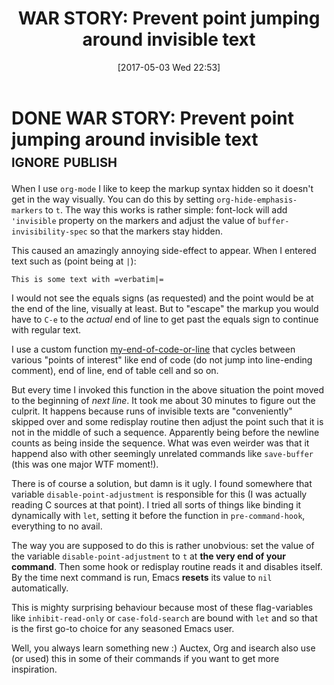 #+TITLE: WAR STORY: Prevent point jumping around invisible text
#+DATE: [2017-05-03 Wed 22:53]

* DONE WAR STORY: Prevent point jumping around invisible text :ignore:publish:
  CLOSED: [2017-05-03 Wed 22:53]
  :PROPERTIES:
  :BLOG_FILENAME: 2017-05-03-WAR-STORY:-Prevent-point-jumping-around-invisible-text
  :ID:       57765425-84af-4862-96dd-25c44472937d
  :PUBDATE:  <2017-05-03 Wed 22:53>
  :END:
   :LOGBOOK:
   - State "DONE"       from              [2017-05-03 Wed 22:53]
   :END:

When I use =org-mode= I like to keep the markup syntax hidden so it doesn't get in the way visually.  You can do this by setting =org-hide-emphasis-markers= to =t=.  The way this works is rather simple: font-lock will add ='invisible= property on the markers and adjust the value of =buffer-invisibility-spec= so that the markers stay hidden.

This caused an amazingly annoying side-effect to appear.  When I entered text such as (point being at =|=):

#+BEGIN_EXAMPLE
This is some text with =verbatim|=
#+END_EXAMPLE

I would not see the equals signs (as requested) and the point would be at the end of the line, visually at least.  But to "escape" the markup you would have to =C-e= to the /actual/ end of line to get past the equals sign to continue with regular text.

I use a custom function [[https://github.com/Fuco1/.emacs.d/blob/master/site-lisp/my-defuns-edit.el][my-end-of-code-or-line]] that cycles between various "points of interest" like end of code (do not jump into line-ending comment), end of line, end of table cell and so on.

But every time I invoked this function in the above situation the point moved to the beginning of /next line/.  It took me about 30 minutes to figure out the culprit.  It happens because runs of invisible texts are "conveniently" skipped over and some redisplay routine then adjust the point such that it is not in the middle of such a sequence.  Apparently being before the newline counts as being inside the sequence.  What was even weirder was that it happend also with other seemingly unrelated commands like =save-buffer= (this was one major WTF moment!).

There is of course a solution, but damn is it ugly.  I found somewhere that variable =disable-point-adjustment= is responsible for this (I was actually reading C sources at that point).  I tried all sorts of things like binding it dynamically with =let=, setting it before the function in =pre-command-hook=, everything to no avail.

The way you are supposed to do this is rather unobvious: set the value of the variable =disable-point-adjustment= to =t= at *the very end of your command*.  Then some hook or redisplay routine reads it and disables itself.  By the time next command is run, Emacs *resets* its value to =nil= automatically.

This is mighty surprising behaviour because most of these flag-variables like =inhibit-read-only= or =case-fold-search= are bound with =let= and so that is the first go-to choice for any seasoned Emacs user.

Well, you always learn something new :)  Auctex, Org and isearch also use (or used) this in some of their commands if you want to get more inspiration.
